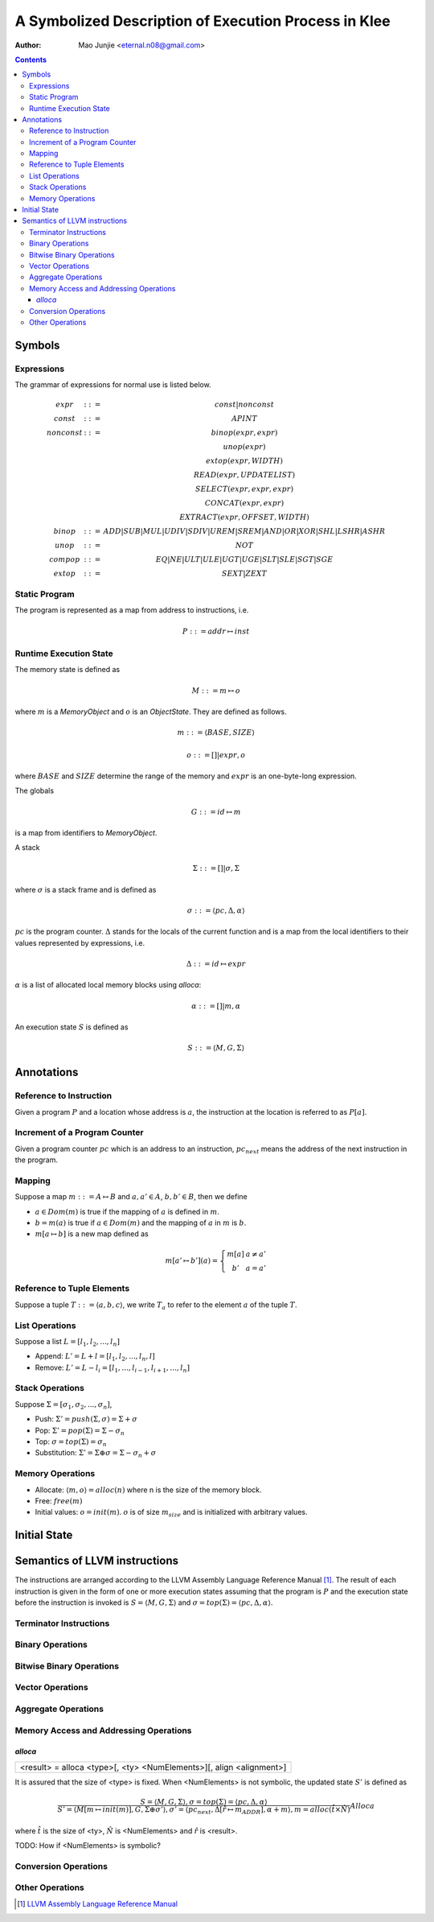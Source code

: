 =====================================================
A Symbolized Description of Execution Process in Klee
=====================================================

:Author: Mao Junjie <eternal.n08@gmail.com>

.. contents::

Symbols
=======

Expressions
-----------

The grammar of expressions for normal use is listed below.

.. math::
    \begin{matrix}
    expr & ::= & const | nonconst \\
    const & ::= & APINT \\
    nonconst & ::= & binop(expr, expr) \\
    & & unop(expr) \\
    & & extop(expr, WIDTH) \\
    & & READ(expr, UPDATELIST) \\
    & & SELECT(expr, expr, expr) \\
    & & CONCAT(expr, expr) \\
    & & EXTRACT(expr, OFFSET, WIDTH) \\
    binop & ::= & ADD | SUB | MUL | UDIV | SDIV | UREM | SREM | AND | OR | XOR | SHL | LSHR | ASHR \\
    unop & ::= & NOT \\
    compop & ::= & EQ | NE | ULT | ULE | UGT | UGE | SLT | SLE | SGT | SGE \\
    extop & ::= & SEXT | ZEXT
    \end{matrix}


Static Program
--------------
The program is represented as a map from address to instructions, i.e.

.. math::
    P ::= addr \mapsto inst

Runtime Execution State
-----------------------

The memory state is defined as

.. math::
    M ::= m \mapsto o

where :math:`m` is a *MemoryObject* and :math:`o` is an *ObjectState*. They are defined as follows.

.. math::
    m ::= \langle BASE, SIZE \rangle

.. math::
    o ::= [] | expr,o

where :math:`BASE` and :math:`SIZE` determine the range of the memory and :math:`expr` is an one-byte-long expression.

The globals

.. math::
    G ::= id \mapsto m

is a map from identifiers to *MemoryObject*.

A stack

.. math::
    \Sigma ::= [] | \sigma, \Sigma

where :math:`\sigma` is a stack frame and is defined as

.. math::
    \sigma ::= \langle pc, \Delta, \alpha \rangle

:math:`pc` is the program counter. :math:`\Delta` stands for the locals of the current function and is a map from the local identifiers to their values represented by expressions, i.e.

.. math::
    \Delta ::= id \mapsto expr

:math:`\alpha` is a list of allocated local memory blocks using *alloca*:

.. math::
    \alpha ::= [] | m, \alpha

An execution state :math:`S` is defined as

.. math::
    S ::= \langle M, G, \Sigma \rangle

Annotations
===========

Reference to Instruction
------------------------
Given a program :math:`P` and a location whose address is :math:`a`, the instruction at the location is referred to as :math:`P[a]`.

Increment of a Program Counter
------------------------------
Given a program counter :math:`pc` which is an address to an instruction, :math:`pc_{next}` means the address of the next instruction in the program.

Mapping
-------
Suppose a map :math:`m ::= A \mapsto B` and :math:`a,a' \in A`, :math:`b,b' \in B`, then we define

- :math:`a \in Dom(m)` is true if the mapping of :math:`a` is defined in :math:`m`.

- :math:`b = m(a)` is true if :math:`a \in Dom(m)` and the mapping of :math:`a` in :math:`m` is :math:`b`.

- :math:`m[a \mapsto b]` is a new map defined as

.. math::
    m[a' \mapsto b'](a) =
        \left\{ \begin{matrix}
	m[a] & a \not = a' \\
	b' & a = a'
	\end{matrix}\right.


Reference to Tuple Elements
---------------------------
Suppose a tuple :math:`T ::= \langle a, b, c\rangle`, we write :math:`T_a` to refer to the element :math:`a` of the tuple :math:`T`.

List Operations
---------------
Suppose a list :math:`L = [l_1, l_2, ..., l_n]`

- Append: :math:`L' = L + l = [l_1, l_2, ..., l_n, l]`

- Remove: :math:`L' = L - l_i = [l_1, ..., l_{i-1}, l_{i+1}, ..., l_n]`

Stack Operations
----------------
Suppose :math:`\Sigma = [\sigma_1, \sigma_2, ..., \sigma_n]`,

- Push: :math:`\Sigma' = push(\Sigma, \sigma) = \Sigma + \sigma`

- Pop: :math:`\Sigma' = pop(\Sigma) = \Sigma - \sigma_n`

- Top: :math:`\sigma = top(\Sigma) = \sigma_n`

- Substitution: :math:`\Sigma' = \Sigma \oplus \sigma = \Sigma - \sigma_n + \sigma`

Memory Operations
-----------------

- Allocate: :math:`\langle m, o \rangle = alloc(n)` where n is the size of the memory block.

- Free: :math:`free(m)`

- Initial values: :math:`o = init(m)`. :math:`o` is of size :math:`m_size` and is initialized with arbitrary values.


Initial State
=============

Semantics of LLVM instructions
==============================

The instructions are arranged according to the LLVM Assembly Language Reference Manual [1]_. The result of each instruction is given in the form of one or more execution states assuming that the program is :math:`P` and the execution state before the instruction is invoked is :math:`S = \langle M, G, \Sigma \rangle` and :math:`\sigma = top(\Sigma) = \langle pc, \Delta, \alpha \rangle`.

Terminator Instructions
-----------------------

Binary Operations
-----------------

Bitwise Binary Operations
-------------------------

Vector Operations
-----------------

Aggregate Operations
--------------------

Memory Access and Addressing Operations
---------------------------------------

*alloca*
~~~~~~~~

+--------------------------------------------------------------------------------+
|      <result> = alloca <type>[, <ty> <NumElements>][, align <alignment>]       |
+--------------------------------------------------------------------------------+

It is assured that the size of <type> is fixed. When <NumElements> is not symbolic, the updated state :math:`S'` is defined as

.. math::
    \frac{
    S = \langle M, G, \Sigma \rangle, \sigma = top(\Sigma) = \langle pc, \Delta, \alpha \rangle
    }{
    S' = \langle M[m \mapsto init(m)], G, \Sigma \oplus \sigma' \rangle,
    \sigma' = \langle pc_{next}, \Delta[\hat{r} \mapsto m_{ADDR}], \alpha + m \rangle,
    m = alloc(\hat{t} \times \hat{N})
    }
    Alloca

where :math:`\hat{t}` is the size of <ty>, :math:`\hat{N}` is <NumElements> and :math:`\hat{r}` is <result>.

TODO: How if <NumElements> is symbolic?

Conversion Operations
---------------------

Other Operations
----------------

.. [1] `LLVM Assembly Language Reference Manual`_

.. _LLVM Assembly Language Reference Manual: http://llvm.org/releases/2.9/docs/LangRef.html

